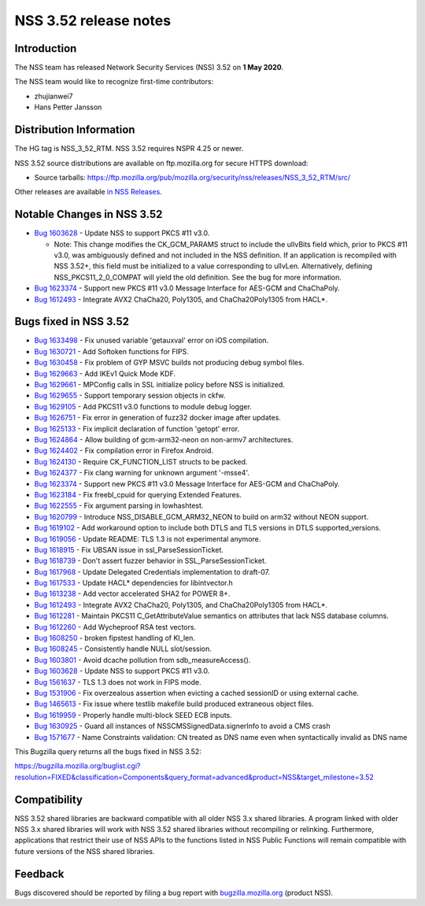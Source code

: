 ======================
NSS 3.52 release notes
======================
.. _Introduction:

Introduction
------------

The NSS team has released Network Security Services (NSS) 3.52 on **1
May 2020**.

The NSS team would like to recognize first-time contributors:

-  zhujianwei7
-  Hans Petter Jansson

.. _Distribution_Information:

Distribution Information
------------------------

The HG tag is NSS_3_52_RTM. NSS 3.52 requires NSPR 4.25 or newer.

NSS 3.52 source distributions are available on ftp.mozilla.org for
secure HTTPS download:

-  Source tarballs:
   https://ftp.mozilla.org/pub/mozilla.org/security/nss/releases/NSS_3_52_RTM/src/

Other releases are available `in NSS
Releases </en-US/docs/Mozilla/Projects/NSS/NSS_Releases>`__.

.. _Notable_Changes_in_NSS_3.52:

Notable Changes in NSS 3.52
---------------------------

-  `Bug
   1603628 <https://bugzilla.mozilla.org/show_bug.cgi?id=1603628>`__ -
   Update NSS to support PKCS #11 v3.0.

   -  Note: This change modifies the CK_GCM_PARAMS struct to include the
      ulIvBits field which, prior to PKCS #11 v3.0, was ambiguously
      defined and not included in the NSS definition. If an application
      is recompiled with NSS 3.52+, this field must be initialized to a
      value corresponding to ulIvLen. Alternatively, defining
      NSS_PKCS11_2_0_COMPAT will yield the old definition. See the bug
      for more information.

-  `Bug
   1623374 <https://bugzilla.mozilla.org/show_bug.cgi?id=1623374>`__ -
   Support new PKCS #11 v3.0 Message Interface for AES-GCM and
   ChaChaPoly.
-  `Bug
   1612493 <https://bugzilla.mozilla.org/show_bug.cgi?id=1612493>`__ -
   Integrate AVX2 ChaCha20, Poly1305, and ChaCha20Poly1305 from HACL*.

.. _Bugs_fixed_in_NSS_3.52:

Bugs fixed in NSS 3.52
----------------------

-  `Bug
   1633498 <https://bugzilla.mozilla.org/show_bug.cgi?id=1633498>`__ -
   Fix unused variable 'getauxval' error on iOS compilation.
-  `Bug
   1630721 <https://bugzilla.mozilla.org/show_bug.cgi?id=1630721>`__ -
   Add Softoken functions for FIPS.
-  `Bug
   1630458 <https://bugzilla.mozilla.org/show_bug.cgi?id=1630458>`__ -
   Fix problem of GYP MSVC builds not producing debug symbol files.
-  `Bug
   1629663 <https://bugzilla.mozilla.org/show_bug.cgi?id=1629663>`__ -
   Add IKEv1 Quick Mode KDF.
-  `Bug
   1629661 <https://bugzilla.mozilla.org/show_bug.cgi?id=1629661>`__ -
   MPConfig calls in SSL initialize policy before NSS is initialized.
-  `Bug
   1629655 <https://bugzilla.mozilla.org/show_bug.cgi?id=1629655>`__ -
   Support temporary session objects in ckfw.
-  `Bug
   1629105 <https://bugzilla.mozilla.org/show_bug.cgi?id=1629105>`__ -
   Add PKCS11 v3.0 functions to module debug logger.
-  `Bug
   1626751 <https://bugzilla.mozilla.org/show_bug.cgi?id=1626751>`__ -
   Fix error in generation of fuzz32 docker image after updates.
-  `Bug
   1625133 <https://bugzilla.mozilla.org/show_bug.cgi?id=1625133>`__ -
   Fix implicit declaration of function 'getopt' error.
-  `Bug
   1624864 <https://bugzilla.mozilla.org/show_bug.cgi?id=1624864>`__ -
   Allow building of gcm-arm32-neon on non-armv7 architectures.
-  `Bug
   1624402 <https://bugzilla.mozilla.org/show_bug.cgi?id=1624402>`__ -
   Fix compilation error in Firefox Android.
-  `Bug
   1624130 <https://bugzilla.mozilla.org/show_bug.cgi?id=1624130>`__ -
   Require CK_FUNCTION_LIST structs to be packed.
-  `Bug
   1624377 <https://bugzilla.mozilla.org/show_bug.cgi?id=1624377>`__ -
   Fix clang warning for unknown argument '-msse4'.
-  `Bug
   1623374 <https://bugzilla.mozilla.org/show_bug.cgi?id=1623374>`__ -
   Support new PKCS #11 v3.0 Message Interface for AES-GCM and
   ChaChaPoly.
-  `Bug
   1623184 <https://bugzilla.mozilla.org/show_bug.cgi?id=1623184>`__ -
   Fix freebl_cpuid for querying Extended Features.
-  `Bug
   1622555 <https://bugzilla.mozilla.org/show_bug.cgi?id=1622555>`__ -
   Fix argument parsing in lowhashtest.
-  `Bug
   1620799 <https://bugzilla.mozilla.org/show_bug.cgi?id=1620799>`__ -
   Introduce NSS_DISABLE_GCM_ARM32_NEON to build on arm32 without NEON
   support.
-  `Bug
   1619102 <https://bugzilla.mozilla.org/show_bug.cgi?id=1619102>`__ -
   Add workaround option to include both DTLS and TLS versions in DTLS
   supported_versions.
-  `Bug
   1619056 <https://bugzilla.mozilla.org/show_bug.cgi?id=1619056>`__ -
   Update README: TLS 1.3 is not experimental anymore.
-  `Bug
   1618915 <https://bugzilla.mozilla.org/show_bug.cgi?id=1618915>`__ -
   Fix UBSAN issue in ssl_ParseSessionTicket.
-  `Bug
   1618739 <https://bugzilla.mozilla.org/show_bug.cgi?id=1618739>`__ -
   Don't assert fuzzer behavior in SSL_ParseSessionTicket.
-  `Bug
   1617968 <https://bugzilla.mozilla.org/show_bug.cgi?id=1617968>`__ -
   Update Delegated Credentials implementation to draft-07.
-  `Bug
   1617533 <https://bugzilla.mozilla.org/show_bug.cgi?id=1617533>`__ -
   Update HACL\* dependencies for libintvector.h
-  `Bug
   1613238 <https://bugzilla.mozilla.org/show_bug.cgi?id=1613238>`__ -
   Add vector accelerated SHA2 for POWER 8+.
-  `Bug
   1612493 <https://bugzilla.mozilla.org/show_bug.cgi?id=1612493>`__ -
   Integrate AVX2 ChaCha20, Poly1305, and ChaCha20Poly1305 from HACL*.
-  `Bug
   1612281 <https://bugzilla.mozilla.org/show_bug.cgi?id=1612281>`__ -
   Maintain PKCS11 C_GetAttributeValue semantics on attributes that lack
   NSS database columns.
-  `Bug
   1612260 <https://bugzilla.mozilla.org/show_bug.cgi?id=1612260>`__ -
   Add Wycheproof RSA test vectors.
-  `Bug
   1608250 <https://bugzilla.mozilla.org/show_bug.cgi?id=1608250>`__ -
   broken fipstest handling of KI_len.
-  `Bug
   1608245 <https://bugzilla.mozilla.org/show_bug.cgi?id=1608245>`__ -
   Consistently handle NULL slot/session.
-  `Bug
   1603801 <https://bugzilla.mozilla.org/show_bug.cgi?id=1603801>`__ -
   Avoid dcache pollution from sdb_measureAccess().
-  `Bug
   1603628 <https://bugzilla.mozilla.org/show_bug.cgi?id=1603628>`__ -
   Update NSS to support PKCS #11 v3.0.
-  `Bug
   1561637 <https://bugzilla.mozilla.org/show_bug.cgi?id=1561637>`__ -
   TLS 1.3 does not work in FIPS mode.
-  `Bug
   1531906 <https://bugzilla.mozilla.org/show_bug.cgi?id=1531906>`__ -
   Fix overzealous assertion when evicting a cached sessionID or using
   external cache.
-  `Bug
   1465613 <https://bugzilla.mozilla.org/show_bug.cgi?id=1465613>`__ -
   Fix issue where testlib makefile build produced extraneous object
   files.
-  `Bug
   1619959 <https://bugzilla.mozilla.org/show_bug.cgi?id=1619959>`__ -
   Properly handle multi-block SEED ECB inputs.
-  `Bug
   1630925 <https://bugzilla.mozilla.org/show_bug.cgi?id=1630925>`__ -
   Guard all instances of NSSCMSSignedData.signerInfo to avoid a CMS
   crash
-  `Bug
   1571677 <https://bugzilla.mozilla.org/show_bug.cgi?id=1571677>`__ -
   Name Constraints validation: CN treated as DNS name even when
   syntactically invalid as DNS name

This Bugzilla query returns all the bugs fixed in NSS 3.52:

https://bugzilla.mozilla.org/buglist.cgi?resolution=FIXED&classification=Components&query_format=advanced&product=NSS&target_milestone=3.52

.. _Compatibility:

Compatibility
-------------

NSS 3.52 shared libraries are backward compatible with all older NSS 3.x
shared libraries. A program linked with older NSS 3.x shared libraries
will work with NSS 3.52 shared libraries without recompiling or
relinking. Furthermore, applications that restrict their use of NSS APIs
to the functions listed in NSS Public Functions will remain compatible
with future versions of the NSS shared libraries.

.. _Feedback:

Feedback
--------

Bugs discovered should be reported by filing a bug report with
`bugzilla.mozilla.org <https://bugzilla.mozilla.org/enter_bug.cgi?product=NSS>`__
(product NSS).